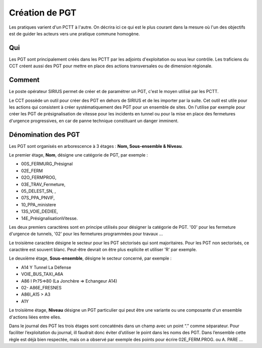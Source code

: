 Création de PGT
===============
Les pratiques varient d'un PCTT à l'autre. On décrira ici ce qui est le plus courant dans la mesure où l'un des objectifs est de guider les acteurs vers une pratique commune homogène.

Qui
------
Les PGT sont principalement créés dans les PCTT par les adjoints d'exploitation ou sous leur contrôle.  
Les traficiens du CCT créent aussi des PGT pour mettre en place des actions transversales ou de dimension régionale.

Comment
---------
Le poste opérateur SIRIUS permet de créer et de paramétrer un PGT, c'est le moyen utilisé par les PCTT.

Le CCT possède un outil pour créer des PGT en dehors de SIRIUS et de les importer par la suite. Cet outil est utile pour les actions qui consistent à créer systématiquement  des PGT pour un ensemble de sites. On l'utilise par exemple pour créer les PGT de présignalisation de vitesse pour les incidents en tunnel ou pour la mise en place des fermetures d'urgence progressives, en car de panne technique constituant un danger imminent.

Dénomination des PGT
---------------------
Les PGT sont organisés en arborescence à 3 étages : **Nom, Sous-ensemble & Niveau**.  

Le premier étage, **Nom**, désigne une catégorie de PGT, par exemple : 

* 00S_FERMURG_Présignal
* 02E_FERM
* 02O_FERMPROG, 
* 03E_TRAV_Fermeture, 
* 05_DELEST_SN, ,
* 07S_PPA_PNVIF, 
* 10_PPA_ministere    
* 13S_VOIE_DEDIEE,
* 14E_PrésignalisationVitesse.   
Les deux premiers caractères sont en principe utilisés pour désigner la catégorie de PGT.  '00' pour les fermeture d'urgence de tunnels,
'02' pour les fermetures programmées pour travaux ...

Le troisième caractère désigne le secteur pour les PGT séctorisés qui sont majoritaires. Pour les PGT non sectorisés, ce caractère est souvent blanc. Peut-être devrait on être plus explicite et utiliser 'R' par exemple.

Le deuxième étage, **Sous-ensemble**, désigne le secteur concerné, par exemple :  

* A14 Y Tunnel La Défense 
* VOIE_BUS_TAXI_A6A
* A86 I Pr75=>80 (La Jonchère => Echangeur A14)      
* 02- A86E_FRESNES                                   
* A86I_A15 > A3                            
* A1Y              

Le troisième étage, **Niveau** désigne un PGT particulier qui peut être une variante ou une composante d'un ensemble d'actions liées entre elles.

Dans le journal des PGT les trois étages sont concaténés dans un champ avec un point “.” comme séparateur. Pour faciliter l’exploitation du journal, ill faudrait donc éviter d’utiliser le point dans les noms des PGT. Dans l’ensemble cette règle est déjà bien respectée, mais on a observé par exemple des points pour écrire 02E_FERM.PROG. ou A. PARE …


